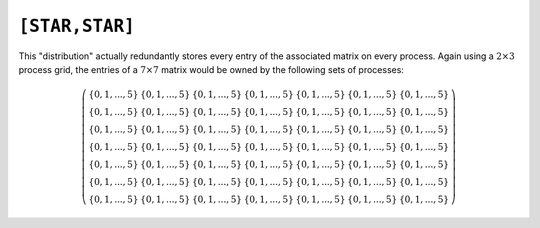 ``[STAR,STAR]``
===============
This "distribution" actually redundantly stores every entry of the associated
matrix on every process. Again using a :math:`2 \times 3` process grid, 
the entries of a :math:`7 \times 7` matrix would be owned by the following
sets of processes:

.. math::

   \left(\begin{array}{ccccccc}
   \{0,1,...,5\} & \{0,1,...,5\} & \{0,1,...,5\} & \{0,1,...,5\} & 
   \{0,1,...,5\} & \{0,1,...,5\} & \{0,1,...,5\} \\
   \{0,1,...,5\} & \{0,1,...,5\} & \{0,1,...,5\} & \{0,1,...,5\} & 
   \{0,1,...,5\} & \{0,1,...,5\} & \{0,1,...,5\} \\
   \{0,1,...,5\} & \{0,1,...,5\} & \{0,1,...,5\} & \{0,1,...,5\} & 
   \{0,1,...,5\} & \{0,1,...,5\} & \{0,1,...,5\} \\
   \{0,1,...,5\} & \{0,1,...,5\} & \{0,1,...,5\} & \{0,1,...,5\} & 
   \{0,1,...,5\} & \{0,1,...,5\} & \{0,1,...,5\} \\
   \{0,1,...,5\} & \{0,1,...,5\} & \{0,1,...,5\} & \{0,1,...,5\} & 
   \{0,1,...,5\} & \{0,1,...,5\} & \{0,1,...,5\} \\
   \{0,1,...,5\} & \{0,1,...,5\} & \{0,1,...,5\} & \{0,1,...,5\} & 
   \{0,1,...,5\} & \{0,1,...,5\} & \{0,1,...,5\} \\
   \{0,1,...,5\} & \{0,1,...,5\} & \{0,1,...,5\} & \{0,1,...,5\} & 
   \{0,1,...,5\} & \{0,1,...,5\} & \{0,1,...,5\} 
   \end{array}\right)

.. cpp:type:: DistMatrix<T,STAR,STAR>

   All public member functions have been described as part of
   :cpp:type:`AbstractDistMatrix\<T>` and :cpp:type:`DistMatrix\<T,U,V>`.
